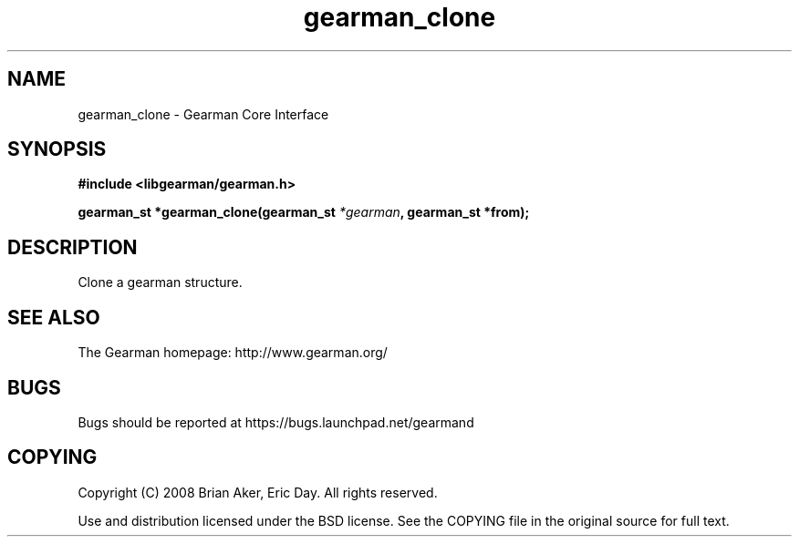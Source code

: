 .TH gearman_clone 3 2009-06-01 "Gearman" "Gearman"
.SH NAME
gearman_clone \- Gearman Core Interface
.SH SYNOPSIS
.B #include <libgearman/gearman.h>
.sp
.BI "gearman_st *gearman_clone(gearman_st " *gearman ", gearman_st *from);"
.SH DESCRIPTION
Clone a gearman structure.
.SH "SEE ALSO"
The Gearman homepage: http://www.gearman.org/
.SH BUGS
Bugs should be reported at https://bugs.launchpad.net/gearmand
.SH COPYING
Copyright (C) 2008 Brian Aker, Eric Day. All rights reserved.

Use and distribution licensed under the BSD license. See the COPYING file in the original source for full text.
